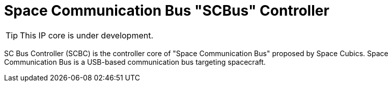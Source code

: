 = Space Communication Bus "SCBus" Controller

[TIP]
This IP core is under development.


SC Bus Controller (SCBC) is the controller core of "Space Communication Bus" proposed by Space Cubics.
Space Communication Bus is a USB-based communication bus targeting spacecraft.
